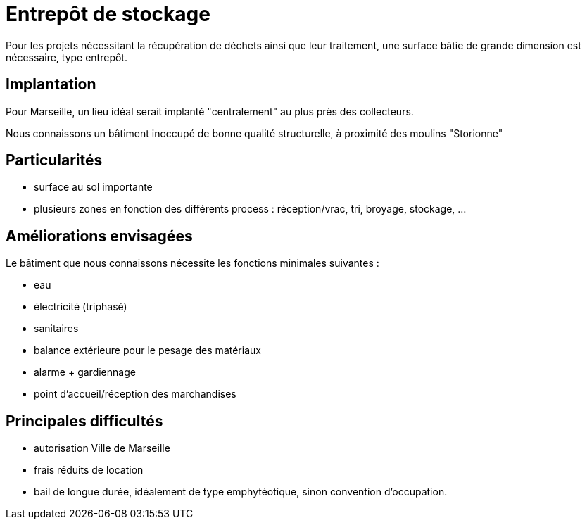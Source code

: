 = Entrepôt de stockage

Pour les projets nécessitant la récupération de déchets ainsi que leur traitement, une surface bâtie de grande dimension est nécessaire, type entrepôt.

== Implantation

Pour Marseille, un lieu idéal serait implanté "centralement" au plus près des collecteurs.

Nous connaissons un bâtiment inoccupé de bonne qualité structurelle, à proximité des moulins "Storionne"

== Particularités

* surface au sol importante
* plusieurs zones en fonction des différents process : réception/vrac, tri, broyage, stockage, ...

== Améliorations envisagées

Le bâtiment que nous connaissons nécessite les fonctions minimales suivantes :

* eau
* électricité (triphasé)
* sanitaires
* balance extérieure pour le pesage des matériaux
* alarme + gardiennage
* point d'accueil/réception des marchandises

== Principales difficultés

* autorisation Ville de Marseille
* frais réduits de location
* bail de longue durée, idéalement de type emphytéotique, sinon convention d'occupation.

////
??? info "Statut projet"

....
=== "Priorité"
    * [ ] basse
    * [ ] moyenne
    * [ ] importante
    * [x] élevée

=== "Avancement"
    * [x] en attente
    * [ ] démarré
    * [ ] en cours
    * [ ] terminé
    * [ ] déployé

=== "Conception"
    * [x] esquisse
    * [ ] avant-projet
    * [ ] projet

=== "Réalisation"
    * [ ] prototype : réalisation & essais
    * [ ] optimisation suite REX
    * [ ] modèle 001
    * [ ] documentation (manuels & plans)

=== "Déploiement"
    * [ ] formation (assistance à réalisation)
    * [ ] réalisation par autrui
....
////
